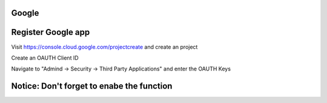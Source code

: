 Google
======

Register Google app
====================
Visit https://console.cloud.google.com/projectcreate and create an project

Create an OAUTH Client ID

.. image:: images/cloud.developers.google.com-create-oauth-id.png
   :alt: Google
   
   
   
Navigate to "Admind -> Security -> Third Party Applications" and enter the OAUTH Keys

.. image:: images/zammad_connect_google_thirdparty1.png
   :alt: Zammad
   
   
Notice: Don't forget to enabe the function
======




